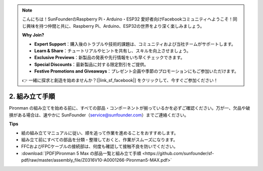 .. note::

    こんにちは！SunFounderのRaspberry Pi・Arduino・ESP32 愛好者向けFacebookコミュニティへようこそ！同じ興味を持つ仲間と共に、Raspberry Pi、Arduino、ESP32の世界をより深く楽しみましょう。

    **Why Join?**

    - **Expert Support**：購入後のトラブルや技術的課題は、コミュニティおよび当社チームがサポートします。
    - **Learn & Share**：チュートリアルやヒントを共有し、スキルを向上させましょう。
    - **Exclusive Previews**：新製品の発表や先行情報をいち早くチェックできます。
    - **Special Discounts**：最新製品に対する限定割引をご提供。
    - **Festive Promotions and Giveaways**：プレゼント企画や季節のプロモーションにもご参加いただけます。

    👉 一緒に探求と創造を始めませんか？[|link_sf_facebook|] をクリックして、今すぐご参加ください！

.. _max_assembly_instructions:

2. 組み立て手順
=============================================

Pironman の組み立てを始める前に、すべての部品・コンポーネントが揃っているかを必ずご確認ください。万が一、欠品や破損がある場合は、速やかに SunFounder（service@sunfounder.com）までご連絡ください。

**Tips**

* 紙の組み立てマニュアルに従い、順を追って作業を進めることをおすすめします。
* 組み立て前にすべての部品を分類・整理しておくと、作業がスムーズになります。
* FFCおよびFPCケーブルの接続部は、何度も確認して接触不良を防いでください。

* :download:`[PDF]Pironman 5 Max の部品一覧と組み立て手順 <https://github.com/sunfounder/sf-pdf/raw/master/assembly_file/Z0316V10-A0001266-Pironman5-MAX.pdf>`




.. **Complete Assembly and Boot Guide: Pironman 5 with NVMe SSD**

.. If you are using an NVMe SSD, follow this video to assemble and configure the Pironman 5.

.. .. raw:: html

..     <iframe width="700" height="500" src="https://www.youtube.com/embed/tCKTgAeWIjc?si=xbmsWGBvCWefX01T" title="YouTube video player" frameborder="0" allow="accelerometer; autoplay; clipboard-write; encrypted-media; gyroscope; picture-in-picture; web-share" referrerpolicy="strict-origin-when-cross-origin" allowfullscreen></iframe>

.. **Complete Assembly and Boot Guide: Pironman 5 with Micro SD Card**

.. If you are using a Micro SD card, follow this video to assemble and configure the Pironman 5.

.. .. raw:: html

..     <iframe width="700" height="500" src="https://www.youtube.com/embed/-5rTwJ0oMVM?si=je5SaLccHzjjEhuD" title="YouTube video player" frameborder="0" allow="accelerometer; autoplay; clipboard-write; encrypted-media; gyroscope; picture-in-picture; web-share" referrerpolicy="strict-origin-when-cross-origin" allowfullscreen></iframe>

